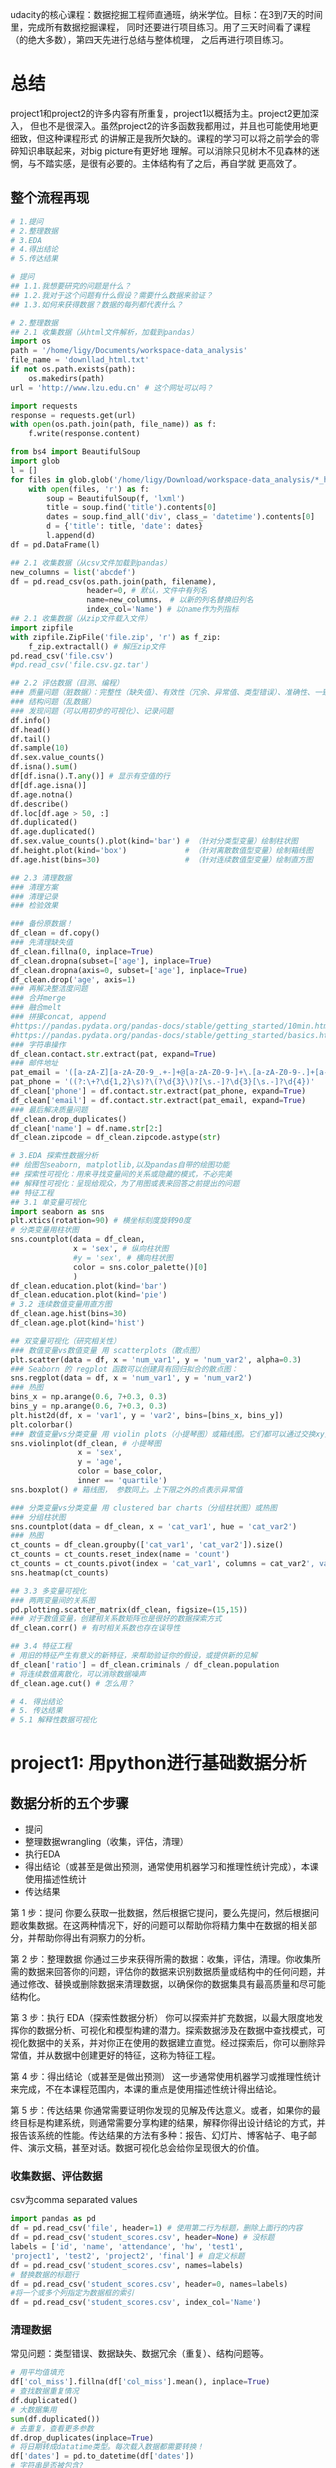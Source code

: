 #+author: ligy
#+email: li.gaoyang@foxmail.com
#+date: <2020-04-07 Tue>

udacity的核心课程：数据挖掘工程师直通班，纳米学位。目标：在3到7天的时间里，完成所有数据挖掘课程，
同时还要进行项目练习。用了三天时间看了课程（的绝大多数），第四天先进行总结与整体梳理，
之后再进行项目练习。

* 总结
project1和project2的许多内容有所重复，project1以概括为主。project2更加深入，
但也不是很深入。虽然project2的许多函数我都用过，并且也可能使用地更细致，但这种课程形式
的讲解正是我所欠缺的。课程的学习可以将之前学会的零碎知识串联起来，对big picture有更好地
理解。可以消除只见树木不见森林的迷惘，与不踏实感，是很有必要的。主体结构有了之后，再自学就
更高效了。
** 整个流程再现
#+BEGIN_SRC python :results output
# 1.提问
# 2.整理数据
# 3.EDA
# 4.得出结论
# 5.传达结果

# 提问
## 1.1.我想要研究的问题是什么？
## 1.2.我对于这个问题有什么假设？需要什么数据来验证？
## 1.3.如何来获得数据？数据的每列都代表什么？

# 2.整理数据
## 2.1 收集数据（从html文件解析，加载到pandas）
import os
path = '/home/ligy/Documents/workspace-data_analysis'
file_name = 'downllad_html.txt'
if not os.path.exists(path):
    os.makedirs(path)
url = 'http://www.lzu.edu.cn' # 这个网址可以吗？

import requests
response = requests.get(url)
with open(os.path.join(path, file_name)) as f:
    f.write(response.content)

from bs4 import BeautifulSoup
import glob
l = []
for files in glob.glob('/home/ligy/Download/workspace-data_analysis/*_html*.txt'):
    with open(files, 'r') as f:
        soup = BeautifulSoup(f, 'lxml')
        title = soup.find('title').contents[0]
        dates = soup.find_all('div', class_= 'datetime').contents[0]
        d = {'title': title, 'date': dates}
        l.append(d)
df = pd.DataFrame(l)

## 2.1 收集数据（从csv文件加载到pandas）
new_columns = list('abcdef')
df = pd.read_csv(os.path.join(path, filename),
                 header=0, # 默认，文件中有列名
                 name=new_columns， # 以新的列名替换旧列名
                 index_col='Name') # 以name作为列指标
## 2.1 收集数据（从zip文件载入文件）
import zipfile
with zipfile.ZipFile('file.zip', 'r') as f_zip:
    f_zip.extractall() # 解压zip文件
pd.read_csv('file.csv')
#pd.read_csv('file.csv.gz.tar')

## 2.2 评估数据（目测、编程）
### 质量问题（脏数据）：完整性（缺失值）、有效性（冗余、异常值、类型错误）、准确性、一致性
### 结构问题（乱数据）
### 发现问题（可以用初步的可视化）、记录问题
df.info()
df.head()
df.tail()
df.sample(10)
df.sex.value_counts()
df.isna().sum()
df[df.isna().T.any()] # 显示有空值的行
df[df.age.isna()]
df.age.notna()
df.describe()
df.loc[df.age > 50, :]
df.duplicated()
df.age.duplicated()
df.sex.value_counts().plot(kind='bar') # （针对分类型变量）绘制柱状图
df.height.plot(kind='box')             # （针对离散数值型变量）绘制箱线图
df.age.hist(bins=30)                   # （针对连续数值型变量）绘制直方图

## 2.3 清理数据
### 清理方案
### 清理记录
### 检验效果

### 备份原数据！
df_clean = df.copy()
### 先清理缺失值
df_clean.fillna(0, inplace=True)
df_clean.dropna(subset=['age'], inplace=True)
df_clean.dropna(axis=0, subset=['age'], inplace=True)
df_clean.drop('age', axis=1)
### 再解决整洁度问题
### 合并merge
### 融合melt
### 拼接concat, append
#https://pandas.pydata.org/pandas-docs/stable/getting_started/10min.html
#https://pandas.pydata.org/pandas-docs/stable/getting_started/basics.html
### 字符串操作
df_clean.contact.str.extract(pat, expand=True)
### 邮件地址
pat_email = '([a-zA-Z][a-zA-Z0-9_.+-]+@[a-zA-Z0-9-]+\.[a-zA-Z0-9-.]+[a-zA-Z])'
pat_phone = '((?:\+?\d{1,2}\s)?\(?\d{3}\)?[\s.-]?\d{3}[\s.-]?\d{4})'
df_clean['phone'] = df.contact.str.extract(pat_phone, expand=True)
df_clean['email'] = df.contact.str.extract(pat_email, expand=True)
### 最后解决质量问题
df_clean.drop_duplicates()
df_clean['name'] = df.name.str[2:]
df_clean.zipcode = df_clean.zipcode.astype(str)

# 3.EDA 探索性数据分析
## 绘图包seaborn, matplotlib,以及pandas自带的绘图功能
## 探索性可视化：用来寻找变量间的关系或隐藏的模式，不必完美
## 解释性可视化：呈现给观众，为了用图或表来回答之前提出的问题
## 特征工程
## 3.1 单变量可视化
import seaborn as sns
plt.xtics(rotation=90) # 横坐标刻度旋转90度
# 分类变量用柱状图
sns.countplot(data = df_clean,
              x = 'sex', # 纵向柱状图
              #y = 'sex', # 横向柱状图
              color = sns.color_palette()[0]
              )
df_clean.education.plot(kind='bar')
df_clean.education.plot(kind='pie')
# 3.2 连续数值变量用直方图
df_clean.age.hist(bins=30)
df_clean.age.plot(kind='hist')

## 双变量可视化（研究相关性）
### 数值变量vs数值变量 用 scatterplots（散点图）
plt.scatter(data = df, x = 'num_var1', y = 'num_var2', alpha=0.3)
### Seaborn 的 regplot 函数可以创建具有回归拟合的散点图：
sns.regplot(data = df, x = 'num_var1', y = 'num_var2')
### 热图
bins_x = np.arange(0.6, 7+0.3, 0.3)
bins_y = np.arange(0.6, 7+0.3, 0.3)
plt.hist2d(df, x = 'var1', y = 'var2', bins=[bins_x, bins_y])
plt.colorbar()
### 数值变量vs分类变量 用 violin plots（小提琴图）或箱线图。它们都可以通过交换xy变量横过来
sns.violinplot(df_clean, # 小提琴图
               x = 'sex',
               y = 'age',
               color = base_color,
               inner == 'quartile')
sns.boxplot() # 箱线图， 参数同上。上下限之外的点表示异常值

### 分类变量vs分类变量 用 clustered bar charts（分组柱状图）或热图
### 分组柱状图
sns.countplot(data = df_clean, x = 'cat_var1', hue = 'cat_var2')
### 热图
ct_counts = df_clean.groupby(['cat_var1', 'cat_var2']).size()
ct_counts = ct_counts.reset_index(name = 'count')
ct_counts = ct_counts.pivot(index = 'cat_var1', columns = cat_var2', values = 'count'')
sns.heatmap(ct_counts)

## 3.3 多变量可视化
### 两两变量间的关系图
pd.plotting.scatter_matrix(df_clean, figsize=(15,15))
### 对于数值变量，创建相关系数矩阵也是很好的数据探索方式
df_clean.corr() # 有时相关系数也存在误导性

## 3.4 特征工程
# 用旧的特征产生有意义的新特征，来帮助验证你的假设，或提供新的见解
df_clean['ratio'] = df_clean.criminals / df_clean.population
# 将连续数值离散化，可以消除数据噪声
df_clean.age.cut() # 怎么用？

# 4. 得出结论
# 5. 传达结果
# 5.1 解释性数据可视化
#+END_SRC

* project1: 用python进行基础数据分析
** 数据分析的五个步骤
- 提问
- 整理数据wrangling（收集，评估，清理）
- 执行EDA
- 得出结论（或甚至是做出预测，通常使用机器学习和推理性统计完成），本课使用描述性统计
- 传达结果

第 1 步：提问
你要么获取一批数据，然后根据它提问，要么先提问，然后根据问题收集数据。在这两种情况下，好的问题可以帮助你将精力集中在数据的相关部分，并帮助你得出有洞察力的分析。

第 2 步：整理数据
你通过三步来获得所需的数据：收集，评估，清理。你收集所需的数据来回答你的问题，评估你的数据来识别数据质量或结构中的任何问题，并通过修改、替换或删除数据来清理数据，以确保你的数据集具有最高质量和尽可能结构化。

第 3 步：执行 EDA（探索性数据分析）
你可以探索并扩充数据，以最大限度地发挥你的数据分析、可视化和模型构建的潜力。探索数据涉及在数据中查找模式，可视化数据中的关系，并对你正在使用的数据建立直觉。经过探索后，你可以删除异常值，并从数据中创建更好的特征，这称为特征工程。

第 4 步：得出结论（或甚至是做出预测）
这一步通常使用机器学习或推理性统计来完成，不在本课程范围内，本课的重点是使用描述性统计得出结论。

第 5 步：传达结果
你通常需要证明你发现的见解及传达意义。或者，如果你的最终目标是构建系统，则通常需要分享构建的结果，解释你得出设计结论的方式，并报告该系统的性能。传达结果的方法有多种：报告、幻灯片、博客帖子、电子邮件、演示文稿，甚至对话。数据可视化总会给你呈现很大的价值。
*** 收集数据、评估数据
csv为comma separated values

#+BEGIN_SRC python :results output
import pandas as pd
df = pd.read_csv('file', header=1) # 使用第二行为标题，删除上面行的内容
df = pd.read_csv('student_scores.csv', header=None) # 没标题
labels = ['id', 'name', 'attendance', 'hw', 'test1',
'project1', 'test2', 'project2', 'final'] # 自定义标题
df = pd.read_csv('student_scores.csv', names=labels)
# 替换数据的标题行
df = pd.read_csv('student_scores.csv', header=0, names=labels)
#将一个或多个列指定为数据框的索引
df = pd.read_csv('student_scores.csv', index_col='Name')
#+END_SRC

#+RESULTS:
*** 清理数据
常见问题：类型错误、数据缺失、数据冗余（重复）、结构问题等。
#+BEGIN_SRC python :results output
# 用平均值填充
df['col_miss'].fillna(df['col_miss'].mean(), inplace=True)
# 查找数据重复情况
df.duplicated()
# 大数据集用
sum(df.duplicated())
# 去重复，查看更多参数
df.drop_duplicates(inplace=True)
# 将日期转成datatime类型。每次载入数据都需要转换！
df['dates'] = pd.to_datetime(df['dates'])
# 字符串是否被包含?
print('ac' in 'acbs')
# 为数据框中的列分配新标签
df.columns = new_labels
# 保存以后用
df.to_csv('new_file.csv', index=False)
#+END_SRC

*** 执行EDA（探索性数据分析）
DataFrame和Series对matplotlib有封装的绘图函数，但比较简单，复杂的还要用matplotlib.
#+BEGIN_SRC python :results output
# 在notebook中查看绘图
%matplotlib inline
# 用分号来隐藏不需要的输出
# hist绘直方图
df.hist(figsize=(10, 8));
# 也可以用在Series上
df['age'].hist();
# 统计值的出现次数，并绘图
df['age'].value_counts().plot(kind='bar') # 直方图
df['age'].value_counts().plot(kind='pie') # 饼状图
df.plot(x='age', y='height', kind='scatter')
df['age'].plot(kind='box'); #箱线图
#+END_SRC

*** 得出结论
*** 传达结果
** Python包概述
包是函数和类等的集合，数据分析最常用动的有Numpy, pandas, matplotlib
#+BEGIN_SRC python :results output
import numpy as np
l = list(range(9))
print(np.mean(l))
#+END_SRC

#+RESULTS:
: 4.0
* TODO project1的项目: Google Play Store Analysis
  - State "TODO"       from              [2020-04-09 Thu 12:23]
[[https://www.jianshu.com/p/04d180d90a3f][pandas入门]]

[[https://tonysyu.github.io/raw_content/matplotlib-style-gallery/gallery.html][图表呈现风格]]
* project2:数据整理
** lesson1：数据整理简介
最好用程序下载数据（API），而不是在网页直接下载。
*** 用python解压缩文件
zipfile是个上下文管理器，支持with语句。
#+BEGIN_SRC python :results output
import zipfile
with zipfile.ZipFile('file.zip', 'r') as myzip:
    myzip.extractall()
#import tarzip
#with tarzip.
#+END_SRC
已经掌握了数据整理的第一步：收集数据。在这个数据集中，这意味着：
- 从互联网下载文件，在这种情况下文件是来自 Kaggle 的 zip 文件，
- 打开 Jupyter Notebook，
- 使用 Python 解压压缩文件，
- 然后将解压的 CSV 文件导入 Jupyter Notebook 的 pandas DataFrame。
*** 评估数据assess（用pandas查看info,等）
低质量数据通常被称为脏数据，脏数据存在内容问题。不整洁数据通常被称为 "杂乱" 数据，
杂乱数据存在结构问题。

最好将所有评估记录在数据整理模板评估部分的底部，即清洗标题的正上方。定义清洗操作时，
参考这些记录可使数据清洗更简单，还可以避免使你手忙脚乱。
- +修正+ 意义不明的非描述性header(记录问题时应只用名词，问题修改后再用动词表示已经完成)
- ~df.info()~ ~df.head()~ ~df.tail()~ ~df.value_counts()~

编程数据清洗过程：
- 定义
- 编码
- 测试

定义指以书面形式定义数据清洗计划，其中我们需将评估转变为定义的清洗任务。
这个计划也可作为一个指导清单，所以其他人（或我们自己将来）也可以回顾和重现自己的工作。

编码指将这些定义转换为代码并执行该代码。

测试指测试我们的数据集，通常使用代码，以确保有效完成我们的清洗工作。
*** 清洗
- header中不要有点号 ~.~ ，不然就不能用 ~df.age~ 来索引。
#+BEGIN_SRC python :results output
df_calen = df_clean.rename(columns={'oldname1': 'newname1', 'oldname2': 'newname2'})
(assert 'ASAP' not in x for x in df_clean.columns) # 可以这样写吗？
#+END_SRC
*** 重新评估与迭代
整个整理数据的流程通常是要反复迭代的，即使在完成分析之后。
*** 整理、EDA与ETL
** lesson2：收集数据
#+BEGIN_SRC python :results output
import pandas as pd
pd.read_csv('file.csv', sep='\t')
#+END_SRC
*** 从网页(HTML文件)中抓取数据
- 将HTML文件保存在本地（如用Request库），并将文件读入 ~BeautifulSoup~ 构造函数中
- 将HTML响应内容直接读入 ~BeautifulSoup~ 构造函数（如用Request库）
#+BEGIN_SRC python :results output
import requests
url = 'https://www.rottentomatoes.com/m/et_the_extraterrestrial'
response = requests.get(url)
# save html to file
# work with html memory
#+END_SRC
[[https://www.udacity.com/course/intro-to-html-and-css--ud001][关于HTML和CSS的介绍课程]]
*** html简介
在两个 ~<body>~ 标签之间的内容需要重点关注。如：
#+BEGIN_SRC html
<body>
<p>This is a paragraph</p>
<h1>this is heading1</h1>
<span>this is a span</span>
<h2>this is heading1</h2>
<h3>this is heading1</h3>
<body>
#+END_SRC
都被前后标签包含，后标签有slash。
*** 树结构
被包含就是子结构，如 ~h1~ ~p~ 是 ~div~ 的子结构。
#+BEGIN_SRC html
<body>
<div>
<h1>this is heading1</h1>
<p>This is a paragraph</p>
<h2>this is heading1</h2>
</div>
<body>
#+END_SRC
一个有用的小技巧：
#+BEGIN_SRC python :results output
s = 'this is a random string to test a little trick.'
print(s[:-len('trick.')]) # 去掉末尾的字符串
#+END_SRC

#+RESULTS:
: this is a random string to test a little
*** BeautifulSoup（HTML解析器）
BeautifulSoup是用Python语言写的HTML解析器（不用再自己动手解析了，
如写正则表达式寻找字符串）。
#+BEGIN_SRC python :results output
from bs4 import BeautifulSoup
with open('rt_html/et.html') as file:
    soup = BeautifulSoup(file, "lxml")
soup.find('title').contents[0][:-len('tomato')]
#+END_SRC

练习:

根据对 HTML 文件结构的了解，你将使用 Beautiful Soup 来提取对于每个 HTML 文件，
我们所需的观众评分指标和观众评分得数，以及上面视频中的电影标题（所以我们稍后将合并数据集），
然后将它们保存在 pandas DataFrame 中。你的任务是提取每个 HTML 文件的标题（电影名）、
观众评分和参与评分观众人数，并三个一组作为字典附加到 df_list 。

#+BEGIN_SRC python :results output
from bs4 import BeautifulSoup
import os
folder = 'rt_html'
df_list = []
for html_file in os.listdir(folder):
    with open(os.path.join(folder, html_file), 'r') as f:
        soup = BeautifulSoup(f, 'lxml')
        title = soup.find('title').contents[0][:-len('tomato')]
        score = soup.find('div', class_='audience-score meter').find('span').contents[0][:-1]
        rating_counts = soup.find('div', class_='audience-info')# 方法类似，可以逐层打印，寻找标签位置
        rating_counts = rating_counts.find_all('div')[1].contents[1].strip().replace(',', '')
        d = {'title': title,
             'audience_score': int(score),
             'number_audience_ratings': int(rating_counts)}
        df_list.append(d)
df = pd.DataFrame(df_list, columns=['title', 'audience_score', 'number_audience_ratings'])
#+END_SRC
还需要合并两个DataFrame
*** 用编程的方式下载网络上的文件（http协议+Python Requests）
HTTP全称为超文本传输协议，是web浏览器和Web服务器之间的沟通语言。
#+BEGIN_SRC python :results output
import requests
import os
folder_name = 'ebert_reviews'
if not os.path.exists(folder_name):
    os.makedirs(folder_name)
url = 'https://classroom.udacity.com/nanodegrees/nd002-cn-advanced-vip/parts/4ec06ac9-9e53-42c2-a53d-3b4ec9d7e25e/modules/fea8de18-62f3-4b23-9f19-4293ee51871f/lessons/96402d84-c99d-4982-9edf-2430ef30d222/concepts/ed908f34-ce67-44c0-acb1-d81abd5d9e37'
response = requests.get(url)
with open(os.path.join(folder_name, 'down_html.txt'), 'wb') as f:
    f.write(response.content)
print(response) # 200代表请求成功

#+END_SRC

#+RESULTS:
: <Response [200]>
*** 关于编码和字符集
[[https://www.joelonsoftware.com/2003/10/08/the-absolute-minimum-every-software-developer-absolutely-positively-must-know-about-unicode-and-character-sets-no-excuses/][请查看这两篇文章]]
*** Python中的文本文件
打开目录下的文件可以这样：
- ~import os;for file in os.listdir(folder_name):~ ，
  这样会打开所有目录下的文件。
- 如果想打开此目录下的特定文件可以用通配符，
  ~import glob;for file in glob.glob('/ebert-reviews/*.txt')~ 。

去掉末尾的换行符可以用 ~line[:-1]~
#+BEGIN_SRC python :results output
with open(file_name, 'r', encoding='utf-8') as f:
    title = f.readline()[:-1] # 去掉末尾的换行符
    txt = f.read() # 将剩余内容读入
    d = {'title': title,
         'txt': txt}
    df_list.append(d)
df = pd.DataFrame(df_list) # 将网页内容存在DataFrame中
#+END_SRC
*** 用API（应用程序编程接口）或访问库来下载网页
有的API可以下载图片，但有的不可以。特定网站的API由网站自己提供，如烂蕃茄的rtsimple,
维基百科的MediaWiki.[[https://www.mediawiki.org/wiki/API:Main_page#A_simple_example][这是MeidaWiki的使用tutorial]]。

[[https://www.mediawiki.org/wiki/API:Client_code#Python][这是MediaWiki的python访问库列表]]
*** JSON文件结构
大多数API文件板式都是JSON，它被用来贮存相对复杂的文件内容。JSON代表javascript object notation

JSON文件结构是字典的形式，而且key必须是字符串，值可以是字符串、list、数字等。它也可以嵌套。
JSON 有六种有效的数据类型，其中两种可使层次数据在采用大部分格式时具有灵活性：
- JSON 数组（被Python解释为list）
- JSON 对象（被Python解释为dictionary）
这些在 Python 中有类似的数据结构，所以可以使用相同的方法访问。
*** 18.混搭：API、以编程方式下载文件和 JSON
至此
*** 收集：总结
收集数据是数据整理过程的第一步：
- 收集
- 评估
- 清理
根据数据来源及其格式，收集数据的步骤也不同。

高级收集过程：
- 获取数据(从互联网下载文件、抓取网页、查询 API 等)
- 将数据导入编程环境(例如 Jupyter Notebook)
** TODO lesson3: 维基百科爬虫
   - State "TODO"       from              [2020-04-09 Thu 12:23]
** TODO lesson4: 抓取豆瓣电影信息（案例演练）
   - State "TODO"       from              [2020-04-09 Thu 12:23]
** lesson5: 评估数据 assess
*** intro
在清理之前要评估，不评估就不知道数据的问题在哪，怎么去清理。
数据问题：
- 数据质量问题（缺失、重复、错误等）（脏）
- 数据整洁度问题（结构问题）（乱）
解决方法：
- 目测寻找
- 编程寻找（info()等, 可视化EDA）
检测问题、记录问题，以便再现。建议在数据整理过程中，将评估和清理步骤分开进行。所以，第一步仅填写观察值是个不错的做法。

但是如果你在评估之后，马上就对数据进行处理/清理/解决，这也是中很好的方法。
如果是这样的话，你就可以略过观察的步骤，直接进行清理（这是 Define-Code-Test
 清理框架的一部分，我们将在第 4 课介绍）。

目测也是了解数据集的一个步骤，要评估，你要先理解这个行列代表的意思及这个数据集的目标及背景知识。
*** ~数据质量问题~ 的几个度量指标
- 完整性（有无NAN？）
- 有效性（如负的身高等）
- 准确性（如身高1cm）
- 一致性（格式相同）
*** 编程式的评估 ~数据质量问题~
#+BEGIN_SRC python :results output
df['age'].duplicated() # 某列重复的数据，返回boolen数组
df['age'].value_counts() # 与上有类似的功能，返回值出现的次数
df['age'].sort_values(ascending=False) # 数值型值的排序
#+END_SRC
- 要留意同一客体的不同称谓产生多条记录的问题，可以用某些（不太可能重复但）重复的属性来检查。
- 要留意object类型的列，是不是有数据类型不一致问题？（比如有空值 ~-~ ，但没有被pandas识别）
*** 总结
按以上大纲助逐排查是的重要的！而且收集、评估、清理、分析过程在任何时候都是可迭代的，即你可以随机
收集、评估、清理、分析。
** lesson6: 清理数据
*** 大纲
数据清理流程：确定方案，编写代码，检验效果
- 先解决数据缺失问题（一般要先解决完整性问题，为什么？）
- 再解决整洁度问题
- 最后解决质量问题

人工vs程序清理？除非只需要一次，否则不要人工清理，应该用程序清理。
先备份数据，不要在原始的脏乱数据上操作！备份用 ~df.copy()~
#+BEGIN_SRC python :results output
import pandas as pd
df = pd.read_csv('file.csv')
df_clean = df.copy()
df_clean['animal'] = df_clean['animal'].str[2:]
df_clean['animal'] = df_clean['animal'].str.replace('!', '')
#+END_SRC
*** 先处理缺失值
[[https://goo.gl/3bgcc8][Imputation教程]]
#+BEGIN_SRC python :results output
import pandas as pd
# 用正则表达式提取字符串
df['email'] = df.contact.str.extract('([a-zA-Z][a-zA-Z0-9_.+-]+@[a-zA-Z0-9-]+\.[a-zA-Z0-9-.]+[a-zA-Z])', expand=True)
df['phone'] = df.contact.str.extract('((?:\+?\d{1,2}\s)?\(?\d{3}\)?[\s.-]?\d{3}[\s.-]?\d{4})', expand=True)
# 拼接DataFrame
df_new = df1.append(df_2) # 列对齐
# 行对齐
# melt融合DataFrame
# split劈裂DataFrame
# merge合并DataFrame，按照名和姓进行
df = pd.merge(df, df2, on=['given_name', 'surname'], how='left')
#+END_SRC
[[https://regexone.com/][正则表达式教程]]
[[https://pandas.pydata.org/pandas-docs/stable/generated/pandas.melt.html][融合函数]]
[[https://blog.csdn.net/maymay_/article/details/80039677][融合函数2]]

这一节课需要更多的学习和练习，对pandas清理的常用函数还不熟悉，经验也不多！
** TODO 项目：清洗与分析数据
   - State "TODO"       from              [2020-04-09 Thu 12:23]
* Python数据可视化
主要有两个方面：
- 探索性数据可视化：用来寻找变量间的关系或隐藏的见解，不必完美，只为自己看。
- 解释性数据可视化：呈现给观众，为了用图或表来回答之前提出的问题。

收集数据、清理数据、探索数据、分析数据（建立模型）、呈现分析结果
** lesson1: 数据分析中的数据可视化
*** 可视化的重要性
有时数据集的一些度量指标完全相同，但实际上却完全不同，如安斯库姆四重奏。
*** 可视化库
Matplotlib（复杂而灵活）, Seaborn（简单而高效）, pandas（简单而高效）.
应该在灵活性与高效性之间权衡。可以先用pandas和Seaborn，来探索，最后用Matplotlib来
呈现。
*** 本课程大纲
- 可视化设计
- 数据探索
- 解释性可视化
- 可视化案例分析
** lesson2: 可视化的设计
*** 数据类型
数据的四个测量级别：
- 分类类型（非数值类型、定性类型） ~柱状图~ ~饼状图~
  - 无序分类变量（Nominal data）
  - 有序分类变量 （Ordinal data）
- 数值类型（Numeric、定量类型） ~直方图~
  - 定距变量（Interval data）：绝对差有意义，可以进行加减运算
  - 定比变量（Ratio data）：相对差有意义，可以进行乘除运算
  或者也可以分为：
  - 离散变量
  - 连续变量
在探索数据的时候，首先要考虑的事情就是判断数据是分类的还是数值的。

图表垃圾指的是图表中对理解要展示的信息并无帮助，或者使读者无法关注到重要信息的所有视觉元素。

提高数据墨水比ink-data-ratio
*** 使用颜色
- 首选黑白（黑，白，灰）
- 如果要用颜色，尽量不要用鲜艳的颜色（如天然色或淡色）
- 颜色的选择要有助于信息的表达，凸显你的信息并区分兴趣组，避免因为要有颜色而添加颜色
- 针对色盲人群：不要用红绿区分数据，用蓝橙代替
*** 额外的视觉编码
颜色与形状是分类变量最好的展现方式，而标志大小有助于数值型数据的表达。只有在绝对必要时才使用这些额外的编码。
如果一个图表中有太多的信息，建议将这些信息分解为多个单独的信息，这样听众反而可以更好地理解信息的各个方面。
** lesson3: 单变量数据探索
数据探索应该从单变量探索开始，这有助于理解数据集。
*** 条形图（柱状图）
- 研究分类类型变量的分布，首选用bar chart, 基线应设为0。
- 对于无序的分类类型，可以按出现频次从大到小排序
- 但不要对有序的分类类型排序，因为它的本身的顺序更重要
- 可以选择，要不要使用横向的bar chart
- 可以选择是用绝对次数还是出现的相对频率来绘图
#+BEGIN_SRC python :results output
import seaborn as sns
import pandas
import matplotlib.pyplot as plt
%matplotlib inline
type_order = df.type1.value_counts().index
sns.countplot(data=df, x='type1', color=sns.color_palette()[0], order=type_order)
# 横向的bar chart 只需要将改成y
sns.countplot(data=df, y='type1', color=sns.color_palette()[0], order=type_order)
# 可以使用 matplotlib 的 xticks 函数及其 "rotation" 参数更改绘制刻度标记的方向
plt.xtics(rotation=90)
#+END_SRC
*** 缺失值统计
用 ~sns.barplot~ 来绘图。
#+BEGIN_SRC python :results output
na_counts = df.isna().sum()
base_color = sns.color_palette()[0]
sns.barplot(na_counts.index.values, na_counts, color = base_color)
#+END_SRC
*** 饼状图
饼图是一种应用场合很有限的图表类型，图表创建者很容易将饼图绘制得难以看懂。如果你要使用饼图，请尝试遵守下面的规则：

- 确保你关心的是相对频率。每个扇区应该表示整体的一部分，而不是单独的数值（除非变量能够求和成某个整体）。
- 将扇区限制在一定数量内。饼图最好只包含两到三个扇区，如果扇区足以明确区分，也可以包含四到五个。如果你有很多个类别，
  并且某些类别所占的比例很小，那可以将它们组合到一起，或者将这些比例很小的类别放到 "其他" 类别中。
- 系统地绘制数据。绘制饼图的一种常见方法是从圆圈的顶部开始，然后沿着顺时针方向绘制每个分类级别，从最常见的到最不常见的排列。
  如果有三个类别，并且想要对比其中两个，一种常见绘制方法是将这两个类别放在 12 点钟方向的两侧，第三个类别填充在底部剩余部分。

如果无法满足这些规则，则建议使用条形图。通常选择条形图更保险。长条高度比面积或角度更精确，并且条形图比饼图更紧凑。
对于值很多的变量来说，条形图更灵活。

参考：[[https://classroom.udacity.com/nanodegrees/nd002-cn-advanced-vip/parts/3114eb46-e9e5-422f-938f-288b78fa4ccd/modules/1dc09d28-5703-493c-aab5-a418b8bfa3e1/lessons/b86503df-e416-4f0e-9e2d-a7a3c08d0bc3/concepts/e7d15a6d-4d4b-418e-b85e-3cf0ed6f6740][udacity的饼图]]
*** 直方图
不会为每个单独的数值绘制一个长条，而是定义几个连续的分组（bin），为每个分组绘制长条以代表相应的数字。
x表示特征值，y表示数量统计（与柱状图相同），绘图时应尝试不同的组距。 ~plt.hist(data=df, x='age', bins=30)~
** lesson4: 双变量可视化探索（研究相关性）
- 数值变量vs数值变量 用 scatterplots（散点图）
- 数值变量vs分类变量 用 violin plots（小提琴图）
- 分类变量vs分类变量 用 clustered bar charts（分组柱状图）
*** 重叠、透明度和抖动
如果要绘制大量数据点，或者数值变量是离散型的，那么直接使用散点图可能无法呈现足够的信息。图形可能会出现重叠，由于大量数据重叠到一起，
导致很难看清变量之间的关系。在这种情形下，我们需要应用透明度和抖动，使散点图能呈现更多的信息。

除了设置透明度，我们还可以通过抖动使每个点稍微偏离真实值所对应的位置。这并不是 scatter 函数中的直接选项，但是 seaborn 的regplot
函数有这个内置选项。可以单独添加 x 轴和 y 轴抖动，不会影响到回归方程的拟合情况
#+BEGIN_SRC python :results output
sns.regplot(data = df, x = 'disc_var1', y = 'disc_var2', fit_reg = False,
           x_jitter = 0.2, y_jitter = 0.2, scatter_kws = {'alpha' : 1/3})
#+END_SRC
*** 热图
*** violinplot
Seaborn 的 violinplot 函数可以创建将小提琴图和箱线图相结合的图表
#+BEGIN_SRC python :results output
sns.violinplot(data = df, x = 'cat_var', y = 'num_var')
#+END_SRC
*** 分组条形图
** lesson5: 多变量可视化探索
*** 第三个变量使用非位置编码
~形状~ 、 ~颜色~ 适于编码分类变量， ~大小~ 适于编码数值变量.
*** 调色板
调色板类型主要有三种类型：分类的（qualitative 或 categorical），有序的（sequential）和发散的（diverging）。
它们在 ~seaborn~ 中分别对应于 ~sns.color_palette(n_colors=9)~ ~sns.color_palette('viridis', 9)~ ~sns.color_palette('vlag', 9)~
*** 多变量可视化
用 ~pd.plotting.scatter_matrix(df_clean)~ 可以绘制两两特征的散点图。数值变量的相关系数： ~df.corr()~
*** 特征工程（探索数据的一种方式）
特征工程并不是为图表添加变量的相关技术，它是一个有助于探索和了解数据的有用工具。在探索数据的时候，你有时候会发现两个变量在某种程度上存在一定的关联，
对这两个变量进行相加、相减、相乘或者相除得到的新特征能够更好地回答你的研究问题。

另一种特征工程的方式是使用 cut 函数将数值变量分为有序的组。作为第三个变量，将数值变量转变成有序数组，然后就可以通过分面画出包含第三个变量的图表了。
此外，这种离散化处理消除了数据噪音，所以可能会对讲述数据故事有帮助，因为可以使受众更专注于数据中的主要趋势
** lesson6: 解释性数据可视化
*** 回顾数据分析的过程
让我们简要回顾一下数据分析过程，看一下解释性可视化和探索性可视化在数据分析的各个过程中的适用性。 数据分析的五个主要步骤为 ：

+ 提炼 - 从电子表格、SQL、网络等途径获得数据
+ 清洗 - 在这一步，可能会用到探索性可视化
+ 探索 - 这一步使用探索性可视化
+ 分析 - 在这一步中，探索性和解释性可视化都有可能用到
+ 分享 - 这里就是解释性可视化的用武之地
前面三章的内容主要在讲探索性数据分析。在探索过程中创建的图表主要是給数据分析师自己看的，所以不会被特别地修饰或者美化，
能够从数据中获得见解即可 。

而本章课程主要讲如何根据你的数据洞察和见解，继而创作解释性数据分析可视化。此类可视化侧重于讲述你想要传达的特定故事。
很多时候，在这个过程中创建的可视化是由探索过程创建的图表演化而来，我们 对这些探索性可视化进行额外的修饰，以突出想要展示的特定关键信息。你的图表不光要包含丰富的信息，而且要具有吸引力和可解释性，所以先让我们来回顾之前课上提到的可视化设计的概念。
*** 用数据讲故事
包括以下步骤：
- 先抛出问题
- 重复是个好事情
- 突出问题的答案
- 呼吁读者采取行动
*** 修饰图表
到目前为止，你学到的代码都只是能让你创建图表，够用就行，没有考虑美观因素。但为了使你的发现准确和有效地传达给受众，你需要学会修饰图表。
在修饰图表的时候，有很多需要考虑的问题。

- 选择合适的图表类型
  图表类型的选择取决于你的变量数量以及它们的类型，比如它们是有序分类，还是无序分类，是连续数值，还是离散数值。图表类型的选择还取决于你想要传达的变量之间的关系。比如，选择小提琴图，箱线图还是调整过的条形图，取决于你有多少数据以及数据分布是不是你关心的重点。如果你有很多数据而且它们的分布是有意义的，你很可能会选择小提琴图；但如果如果你的数据量不多而且数据的分布并没有那么重要，那你会更倾向于使用箱线图或条形图。
- 选择合适的编码
  变量不光会影响你选择的图表类型，而且也影响你选择的编码类型。比如说，如果你有三个数值变量，不能随机将变量用在 x 轴、y 轴或用颜色编码。一般情况下，放在坐标轴上的变量应该相对重要，如果有一个变量是因变量或者结果变量，那么你应该把它放在 y 轴上。在其他情况下，因变量也可以用颜色来编码，就像从上俯视由其他两个自变量组成的平面一样。
- 注意整体考量与诚实设计原则
  在设置图表参数的时候，请务必记住之前课上提到的可视化设计原则。
- 你应该尽可能地确保图表中没有很多图表垃圾并且拥有比较高的数据墨水比。应该在必须的情况下，即你想传达额外信息的情况下，再决定加入非位置编码。比如，在单独的频率条形图上使用颜色可能没必要，但如果在其他图表中也使用相同的颜色表示相应的变量，那么使用颜色也是合理的。同理，你应当避免对不同的变量使用相同的颜色，减少读者的困惑。
- 最后，还要遵守诚实设计原则，避免对数据做出扭曲或者不真实的可视化呈现。如果你使用条形图或直方图，那 y 轴最好从 0 开始。如果你使用了任何坐标轴变换，最好在你的标题，坐标轴标签以及刻度标记上进行说明。

轴标签以及选择合适的轴刻度
坐标轴一定要包含相应的标签。在探索性分析的时候，这可能没那么地重要，因为图表主要是給你自己看的，而且代码也都是你自己写的。但是当你要将图表包含的信息传达给别人的时候，这变得非常得关键。当你添加坐标轴标签的时候，也尽可能提供轴变量的单位。

至于轴刻度，你应该在每个轴上提供至少三个刻度标记 。这对于已经变换的数据尤为重要，为了清晰地展示数据的比例，你可能需要应用足够多的刻度标记。如果数字非常大或非常小，你应该考虑使用缩写（比如，用 ”250k” 取代 “250000”）。

为非位置编码的变量提供图例
一定要为那些非坐标轴变量提供图例。对于颜色编码，你可以在图表旁边加上颜色栏。需要特别注意的是，就像你会添加坐标轴标签，也请为你的图例提供一些解释性的标签。

为图表提供标题和描述性文本
最后，记住要为你的图表提供具有描述性的标题。如果这是个包含了重要信息的关键图表，尽可能把重要的信息放在标题里以吸引观众的注意力，而不是简单地把图表中的变量当作标题。

虽然图表是我们传达信息的主要工具之一，但是我们也可以有一些其他辅助工具，比如在图表下方或者周围加入一些描述性文本注释，强调重点，这样能使你的观众更容易地获得重要的信息或者增强记忆。

- 用 Matplotlib 来修饰图表
  在之前单变量可视化的课程中，你了解了 Matplotlib 和 Seaborn 是如何绘图的：每个图表都是一个单独的 Figure 对象，这个对象包含了坐标轴，坐标轴又包含了用来表达数据的点，线或长条等。理解并利用这种结构会让你的图表修饰工作变得容易。下面的每个函数都包含其文档页面的链接， 以及与之关联的对象类型。

figure (Figure)： 用来创建新的图表。 可以用它来初始化图表，最常用的是 “figsize” 参数设置图表大小。
xlabel 和 ylabel (Axes)： 用来设置轴标签。
xticks 和 yticks (Axes)： 用来设置轴刻度。
legend (Axes)： 用来创建和自定义图例。一个关键参数是 "title"，可以为你的图例提供描述文字，标记特征名称。"loc" 和 "ncol" 参数可以改变图例的位置和形状，因为有些时候默认的图例位置可能并不理想。
colorbar (Axes)： 用来添加调色板。用 "label" 这个参数給调色板添加标签。
title (Axes)： 用来设置单个坐标系图表的标题。
suptitle (Figure)： 用来设置整个图表容器的标题。suptitle 和 title 主要的不同是前者是为整个图表容器（Figure 对象） 设置标题，而后者只是为单个坐标系的图表（Axes 对象）设置标题。这对于分面图表或者创建包含很多子图的图表很有用，suptitle 可以为整个图表 矩阵设置总标题。
所有上面提到的函数以及在 Seaborn 里和这些函数相关的参数，在整个课程中用到的比较少。下面是用到这些函数的几个示例。

这个例子用到了 汽车燃油效率数据集。因为图表用到了颜色栏，所以用了 figsize 来将图表 变大一些。标题，坐标轴以及颜色栏也都包含了标签。注意每个标签里都将变量的单位标注在了括号里面。
#+BEGIN_SRC python :results output
# loading in the data, sampling to reduce points plotted
fuel_econ = pd.read_csv('./data/fuel_econ.csv')

np.random.seed(2018)
sample = np.random.choice(fuel_econ.shape[0], 200, replace = False)
fuel_econ_subset = fuel_econ.loc[sample]

# plotting the data
plt.figure(figsize = [7,4])
plt.scatter(data = fuel_econ_subset, x = 'displ', y = 'comb', c = 'co2',
            cmap = 'viridis_r')
plt.title('Fuel Efficiency and CO2 Output by Engine Size')
plt.xlabel('Displacement (l)')
plt.ylabel('Combined Fuel Eff. (mpg)')
plt.colorbar(label = 'CO2 (g/mi)');
#+END_SRC

* project3: 探索性数据分析EDA
** 什么是EDA
EDA可以增加你对数据的了解，对提出假设和建立模型有帮助。进行EDA时要时刻对数据保持好奇与怀疑。
在EDA时应该让数据直接说话，并测试自己对数据集的直觉，培养新的直觉。

协调迁移

交互式可视化用d3.js
** TODO R基础
   - State "TODO"       from              [2020-04-09 Thu 13:24]
* 用数据来呈述你的结论
* project4: 求职-模拟面试
* 机器学习基础
* 数学基础
** lesson6: 神经网络中的微积分
* 监督学习
* 非监督学习
** 聚类
*** K-means
*** 层次聚类（hierarchical clustering）
1. 单连接层次聚类法（自下而上）
DENDROGRAM 系统树，sklearn中没有单连接层次聚类实现。

LINKAGE DENDROGRAM可以帮助分析高维聚类的类别数！
2. sklearn中的凝聚聚类法（自下而上）
2.1 全连接聚类法：关注两个类中两点的最远距离，将其定义为两个类的距离，再按层次将所有的类别连接起来
（同单连接一样）。聚类结果比单连接更紧凑，更好。
#+BEGIN_SRC python
sklearn.cluster.AgglomerativeClustering(n_clusters=3, linkage='complete')
#+END_SRC
2.2 WARD's methods
#+BEGIN_SRC python
sklearn.cluster.AgglomerativeClustering(n_clusters=3, linkage='ward')
#+END_SRC
AB类的距离定义为：找一个AB类的中心点C，计算\Delta_{AB},
\Delta_{AB} = \sum_{i} C_{i}^{2} - \sum_{i} A_{i}^{2} - \sum_{i} B_{i}^{2}
其中A_{i}(B_{i})为A(B)类的中心到A(B)类各点的距离，C_{i}为C中心点到AB两类中各点的距离。
然后哪两个类最近，再将它们按层次连接起来。
2.3 平均连接法
#+BEGIN_SRC python
sklearn.cluster.AgglomerativeClustering(n_clusters=3, linkage='average')
#+END_SRC
3. 系统树构建用 ~scipy~
#+BEGIN_SRC python
from scipy.cluster.hierarchy import dendrogram, ward, single
linkage_matrix = ward(X) # 聚类
dendrogram(linkage_matrix) # 绘制系统树
#+END_SRC
4. 优缺点
优点：结果信息量丰富（在生物进化学领域应用）
缺点：对噪声和异常值敏感，计算量大 O(N^{2})。
*** 密度聚类（DBSCAN, 具有噪声的基于密度的聚类）
参数：epsilon每个点的领域半径，识别为非噪声的最小点个数（半径内）。噪声点，核心点，边界点。
- 优点：不用输入类别个数，不限定类别的图形状，可以用来检测异常值和噪声。
- 缺点：边界点有时会被归为其他类，不太擅长区分密度相关很大的类别（可用HDBSCAN）。
[[https://scikit-learn.org/stable/modules/outlier_detection.html][异常值检测方法]]
#+BEGIN_SRC python
from sklearn.cluster import DBSCAN
dbscan = DBSCAN()
#+END_SRC
*** 高斯混合模型聚类（GMM）（最超前的聚类方法）
认为每个数据点都属于每个类，只是有权重。每个类别都服从特定的统计分布。

一维高斯分布性质：[\mu-\sigma, \mu+\sigma] 之间有68%的数据点，
[\mu-2\sigma, \mu+2\sigma] 之间有95%的数据点，
[\mu-3\sigma, \mu+3\sigma] 之间有99%的数据点。
预测时用多个高斯分布去拟合数据点，并选择更有可能的高斯分布作为同一个类。

*高维高斯分布与多个高斯分布混合的区别：* 多个混合可能有多个聚类中心，高维高斯分布只有一个中心。

GMM的工作原理：1.为数据初始化n个类别的高斯分布，如果不收敛，则2.为每个点计算属于所有分布的隶属度（软聚类），
3.用隶属度和原数据计算\mu_{new},用隶属度、原数据和\mu_{new}计算\sigma^{2}_{new}。4.期望最大化
#+BEGIN_SRC python
from sklearn.mixture import GaussianMixture
gmm = GaussianMixture(n_components=3)
y = gmm.fit_predict(X)
#+END_SRC

第一步，初始值的设置会影响结果！优点：在机器视觉方面很有用。

聚类分析流程：
- 数据
- 特征选择（挑选一些重要特征）、特征提取（对数据转换以生成更有用的新特征如PCA）
- 选择聚类算法、调优（‘NoFreeLanch定理’，邻近度量（计算两点距离的方法））
- 对聚类算法进行评估（可视化和评分）
- 解释结果（转化为知识）
*** 聚类模型的评估
外部评估指标(原数据集带有标签)：Adjusted Rand Index(调整兰德系数) [-1, 1]
内部评估指标(原数据集没有标签)：silhouette coeffient(轮廓系数), [-1, 1], 别用在DBSCAN算法上，用DBCV
** 特征缩放
x_{new} = (x_{old} - x_{min})/(x_{max} - x_{min})
以上公式会将最小值变成0，最大值变成1，sklearn的实现：
#+BEGIN_SRC python
from sklearn.preprocessing import MinMaxScaler
min_max = MinMaxScaler()
X_scaled = min_max.fit_transform(X) # 输入X应该是浮点数，不能是整数
#+END_SRC
** 缩放算法的影响
受影响的算法：
- SVM with rbf kernal
- K-means
不受影响的算法：
- linear regression
- decision tree
** 主成分分析PCA
- 在数据方差最大的方向设为x轴
- 与其正交的方向设为y轴
作用：
- 找到潜在的特征间关系（发现隐藏模式）
- 降维：对成份（新的合成特征）的重要性排序并筛选，用于降维
- 可视化高维数据（只画主要成份）
- 去噪声（去掉不重要的成份）
- 让其他算法工作更好（如SVM），即减少拟合的方差（不是偏差）
#+BEGIN_SRC python
from sklearn.decomposition import PCA
from sklearn.decomposition import RandomizedPCA
pca = PCA(n_components=2).fit(X)
pca.components_[0]
pca.components_[1]
#+END_SRC
最大主成分数量是训练点数量和特征数量这两者中的最小值。
*** 随机投影
比PCA更高效，适于处理十分高维的数据
#+BEGIN_SRC python
from sklearn.random_projection import SparseRandomProjection
rp = SparseRandomProjection()
new_X = rp.fit(X)
#+END_SRC
*** independent component analysis 独立成份分析ICA
假设特征之间独立，没有依赖关系，可以用于分离各部分，比如鸡尾酒会问题
#+BEGIN_SRC python
from sklearn.decomposition import FastICA
ica = FastICA(n_components=2)
components = ica.fit_transform(X)
#+END_SRC
* project6: 深度学习
* 软件工程
* 数据工程
数据工程师：为各种职业和场景准备数据
** ETL管道
ETL: extract, transform, load. ETL是数据管道的一种。

* project7: 推荐系统与试验设计
* project8: Spark与大数据
* github个人资料实战
